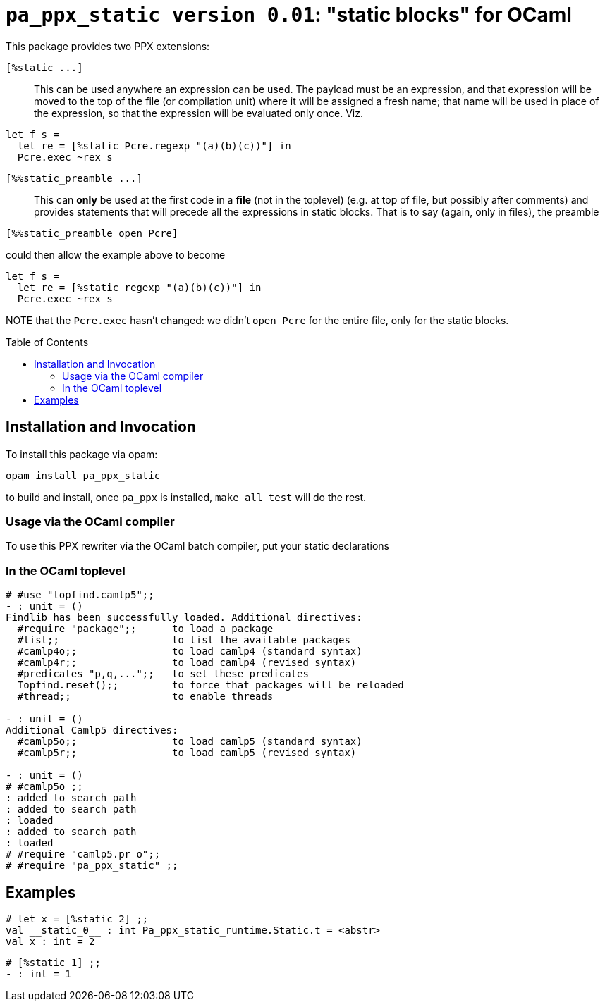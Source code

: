 `pa_ppx_static version 0.01`: "static blocks" for OCaml
=======================================================
:toc:
:toc-placement: preamble

This package provides two PPX extensions:

`[%static ...]`::

This can be used anywhere an expression can be used.  The payload must
be an expression, and that expression will be moved to the top of the
file (or compilation unit) where it will be assigned a fresh name;
that name will be used in place of the expression, so that the
expression will be evaluated only once.  Viz.
```
let f s =
  let re = [%static Pcre.regexp "(a)(b)(c))"] in
  Pcre.exec ~rex s
```

`[%%static_preamble ...]`::

This can *only* be used at the first code in a *file* (not in the
toplevel) (e.g. at top of file, but possibly after comments) and
provides statements that will precede all the expressions in static
blocks.  That is to say (again, only in files), the preamble

```
[%%static_preamble open Pcre]
```
could then allow the example above to become
```
let f s =
  let re = [%static regexp "(a)(b)(c))"] in
  Pcre.exec ~rex s
```

NOTE that the `Pcre.exec` hasn't changed: we didn't `open Pcre` for
the entire file, only for the static blocks.

== Installation and Invocation

To install this package via opam:
```
opam install pa_ppx_static
```

to build and install, once `pa_ppx` is installed, `make all test` will do the rest.

=== Usage via the OCaml compiler

To use this PPX rewriter via the OCaml batch compiler, put your static declarations 

=== In the OCaml toplevel

```ocaml
# #use "topfind.camlp5";;
- : unit = ()
Findlib has been successfully loaded. Additional directives:
  #require "package";;      to load a package
  #list;;                   to list the available packages
  #camlp4o;;                to load camlp4 (standard syntax)
  #camlp4r;;                to load camlp4 (revised syntax)
  #predicates "p,q,...";;   to set these predicates
  Topfind.reset();;         to force that packages will be reloaded
  #thread;;                 to enable threads

- : unit = ()
Additional Camlp5 directives:
  #camlp5o;;                to load camlp5 (standard syntax)
  #camlp5r;;                to load camlp5 (revised syntax)

- : unit = ()
# #camlp5o ;;
: added to search path
: added to search path
: loaded
: added to search path
: loaded
# #require "camlp5.pr_o";;
# #require "pa_ppx_static" ;;
```

== Examples

```ocaml
# let x = [%static 2] ;;
val __static_0__ : int Pa_ppx_static_runtime.Static.t = <abstr>
val x : int = 2
```

```ocaml
# [%static 1] ;;
- : int = 1
```
